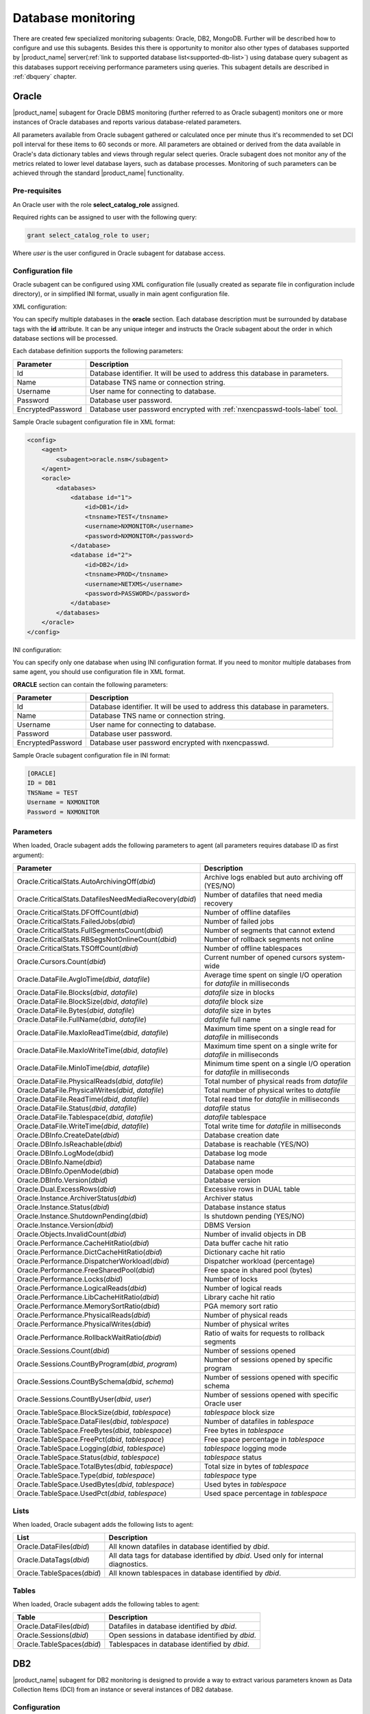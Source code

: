 .. _database-monitoring:

===================
Database monitoring
===================


There are created few specialized monitoring subagents: Oracle, DB2, MongoDB. Further
will be described how to configure and use this subagents. Besides this there is
opportunity to monitor also other types of databases supported by |product_name|
server(:ref:`link to supported database list<supported-db-list>`) using database query
subagent as this databases support receiving performance parameters using queries.
This subagent details are described in :ref:`dbquery` chapter.

.. _oracle-subagent:

Oracle
======

|product_name| subagent for Oracle DBMS monitoring (further referred to as Oracle subagent) monitors
one or more instances of Oracle databases and reports various database-related parameters.

All parameters available from Oracle subagent gathered or calculated once per minute thus it's
recommended to set DCI poll interval for these items to 60 seconds or more. All parameters are
obtained or derived from the data available in Oracle's data dictionary tables and views through
regular select queries. Oracle subagent does not monitor any of the metrics related to lower level
database layers, such as database processes. Monitoring of such parameters can be achieved through
the standard |product_name| functionality.

Pre-requisites
--------------

An Oracle user with the role **select_catalog_role** assigned.

Required rights can be assigned to user with the following query:

.. code-block:: sql

   grant select_catalog_role to user;

Where *user* is the user configured in Oracle subagent for database access.


Configuration file
------------------

Oracle subagent can be configured using XML configuration file (usually created
as separate file in configuration include directory), or in simplified INI format,
usually in main agent configuration file.

XML configuration:

You can specify multiple databases in the **oracle** section. Each database description
must be surrounded by database tags with the **id** attribute. It can be any unique integer
and instructs the Oracle subagent about the order in which database sections will be processed.

Each database definition supports the following parameters:

+----------------------------------------+------------------------------------------------------------------------------------------------------------+
| Parameter                              | Description                                                                                                |
+========================================+============================================================================================================+
| Id                                     | Database identifier. It will be used to address this database in parameters.                               |
+----------------------------------------+------------------------------------------------------------------------------------------------------------+
| Name                                   | Database TNS name or connection string.                                                                    |
+----------------------------------------+------------------------------------------------------------------------------------------------------------+
| Username                               | User name for connecting to database.                                                                      |
+----------------------------------------+------------------------------------------------------------------------------------------------------------+
| Password                               | Database user password.                                                                                    |
+----------------------------------------+------------------------------------------------------------------------------------------------------------+
| EncryptedPassword                      | Database user password encrypted with :ref:`nxencpasswd-tools-label` tool.                                 |
+----------------------------------------+------------------------------------------------------------------------------------------------------------+

Sample Oracle subagent configuration file in XML format:

.. code-block:: xml

   <config>
       <agent>
           <subagent>oracle.nsm</subagent>
       </agent>
       <oracle>
           <databases>
               <database id="1">
                   <id>DB1</id>
                   <tnsname>TEST</tnsname>
                   <username>NXMONITOR</username>
                   <password>NXMONITOR</password>
               </database>
               <database id="2">
                   <id>DB2</id>
                   <tnsname>PROD</tnsname>
                   <username>NETXMS</username>
                   <password>PASSWORD</password>
               </database>
           </databases>
       </oracle>
   </config>

INI configuration:

You can specify only one database when using INI configuration format. If you need
to monitor multiple databases from same agent, you should use configuration file in XML format.

**ORACLE** section can contain the following parameters:

+----------------------------------------+------------------------------------------------------------------------------------------------------------+
| Parameter                              | Description                                                                                                |
+========================================+============================================================================================================+
| Id                                     | Database identifier. It will be used to address this database in parameters.                               |
+----------------------------------------+------------------------------------------------------------------------------------------------------------+
| Name                                   | Database TNS name or connection string.                                                                    |
+----------------------------------------+------------------------------------------------------------------------------------------------------------+
| Username                               | User name for connecting to database.                                                                      |
+----------------------------------------+------------------------------------------------------------------------------------------------------------+
| Password                               | Database user password.                                                                                    |
+----------------------------------------+------------------------------------------------------------------------------------------------------------+
| EncryptedPassword                      | Database user password encrypted with nxencpasswd.                                                         |
+----------------------------------------+------------------------------------------------------------------------------------------------------------+

Sample Oracle subagent configuration file in INI format:

.. code-block:: cfg

   [ORACLE]
   ID = DB1
   TNSName = TEST
   Username = NXMONITOR
   Password = NXMONITOR

Parameters
----------

When loaded, Oracle subagent adds the following parameters to agent (all parameters requires database ID as first argument):

+---------------------------------------------------------+-----------------------------------------------------------------------------------+
| Parameter                                               | Description                                                                       |
+=========================================================+===================================================================================+
| Oracle.CriticalStats.AutoArchivingOff(*dbid*)           | Archive logs enabled but auto archiving off (YES/NO)                              |
+---------------------------------------------------------+-----------------------------------------------------------------------------------+
| Oracle.CriticalStats.DatafilesNeedMediaRecovery(*dbid*) | Number of datafiles that need media recovery                                      |
+---------------------------------------------------------+-----------------------------------------------------------------------------------+
| Oracle.CriticalStats.DFOffCount(*dbid*)                 | Number of offline datafiles                                                       |
+---------------------------------------------------------+-----------------------------------------------------------------------------------+
| Oracle.CriticalStats.FailedJobs(*dbid*)                 | Number of failed jobs                                                             |
+---------------------------------------------------------+-----------------------------------------------------------------------------------+
| Oracle.CriticalStats.FullSegmentsCount(*dbid*)          | Number of segments that cannot extend                                             |
+---------------------------------------------------------+-----------------------------------------------------------------------------------+
| Oracle.CriticalStats.RBSegsNotOnlineCount(*dbid*)       | Number of rollback segments not online                                            |
+---------------------------------------------------------+-----------------------------------------------------------------------------------+
| Oracle.CriticalStats.TSOffCount(*dbid*)                 | Number of offline tablespaces                                                     |
+---------------------------------------------------------+-----------------------------------------------------------------------------------+
| Oracle.Cursors.Count(*dbid*)                            | Current number of opened cursors system-wide                                      |
+---------------------------------------------------------+-----------------------------------------------------------------------------------+
| Oracle.DataFile.AvgIoTime(*dbid*, *datafile*)           | Average time spent on single I/O operation for *datafile* in milliseconds         |
+---------------------------------------------------------+-----------------------------------------------------------------------------------+
| Oracle.DataFile.Blocks(*dbid*, *datafile*)              | *datafile* size in blocks                                                         |
+---------------------------------------------------------+-----------------------------------------------------------------------------------+
| Oracle.DataFile.BlockSize(*dbid*, *datafile*)           | *datafile* block size                                                             |
+---------------------------------------------------------+-----------------------------------------------------------------------------------+
| Oracle.DataFile.Bytes(*dbid*, *datafile*)               | *datafile* size in bytes                                                          |
+---------------------------------------------------------+-----------------------------------------------------------------------------------+
| Oracle.DataFile.FullName(*dbid*, *datafile*)            | *datafile* full name                                                              |
+---------------------------------------------------------+-----------------------------------------------------------------------------------+
| Oracle.DataFile.MaxIoReadTime(*dbid*, *datafile*)       | Maximum time spent on a single read for *datafile* in milliseconds                |
+---------------------------------------------------------+-----------------------------------------------------------------------------------+
| Oracle.DataFile.MaxIoWriteTime(*dbid*, *datafile*)      | Maximum time spent on a single write for *datafile* in milliseconds               |
+---------------------------------------------------------+-----------------------------------------------------------------------------------+
| Oracle.DataFile.MinIoTime(*dbid*, *datafile*)           | Minimum time spent on a single I/O operation for *datafile* in milliseconds       |
+---------------------------------------------------------+-----------------------------------------------------------------------------------+
| Oracle.DataFile.PhysicalReads(*dbid*, *datafile*)       | Total number of physical reads from *datafile*                                    |
+---------------------------------------------------------+-----------------------------------------------------------------------------------+
| Oracle.DataFile.PhysicalWrites(*dbid*, *datafile*)      | Total number of physical writes to *datafile*                                     |
+---------------------------------------------------------+-----------------------------------------------------------------------------------+
| Oracle.DataFile.ReadTime(*dbid*, *datafile*)            | Total read time for *datafile* in milliseconds                                    |
+---------------------------------------------------------+-----------------------------------------------------------------------------------+
| Oracle.DataFile.Status(*dbid*, *datafile*)              | *datafile* status                                                                 |
+---------------------------------------------------------+-----------------------------------------------------------------------------------+
| Oracle.DataFile.Tablespace(*dbid*, *datafile*)          | *datafile* tablespace                                                             |
+---------------------------------------------------------+-----------------------------------------------------------------------------------+
| Oracle.DataFile.WriteTime(*dbid*, *datafile*)           | Total write time for *datafile* in milliseconds                                   |
+---------------------------------------------------------+-----------------------------------------------------------------------------------+
| Oracle.DBInfo.CreateDate(*dbid*)                        | Database creation date                                                            |
+---------------------------------------------------------+-----------------------------------------------------------------------------------+
| Oracle.DBInfo.IsReachable(*dbid*)                       | Database is reachable (YES/NO)                                                    |
+---------------------------------------------------------+-----------------------------------------------------------------------------------+
| Oracle.DBInfo.LogMode(*dbid*)                           | Database log mode                                                                 |
+---------------------------------------------------------+-----------------------------------------------------------------------------------+
| Oracle.DBInfo.Name(*dbid*)                              | Database name                                                                     |
+---------------------------------------------------------+-----------------------------------------------------------------------------------+
| Oracle.DBInfo.OpenMode(*dbid*)                          | Database open mode                                                                |
+---------------------------------------------------------+-----------------------------------------------------------------------------------+
| Oracle.DBInfo.Version(*dbid*)                           | Database version                                                                  |
+---------------------------------------------------------+-----------------------------------------------------------------------------------+
| Oracle.Dual.ExcessRows(*dbid*)                          | Excessive rows in DUAL table                                                      |
+---------------------------------------------------------+-----------------------------------------------------------------------------------+
| Oracle.Instance.ArchiverStatus(*dbid*)                  | Archiver status                                                                   |
+---------------------------------------------------------+-----------------------------------------------------------------------------------+
| Oracle.Instance.Status(*dbid*)                          | Database instance status                                                          |
+---------------------------------------------------------+-----------------------------------------------------------------------------------+
| Oracle.Instance.ShutdownPending(*dbid*)                 | Is shutdown pending (YES/NO)                                                      |
+---------------------------------------------------------+-----------------------------------------------------------------------------------+
| Oracle.Instance.Version(*dbid*)                         | DBMS Version                                                                      |
+---------------------------------------------------------+-----------------------------------------------------------------------------------+
| Oracle.Objects.InvalidCount(*dbid*)                     | Number of invalid objects in DB                                                   |
+---------------------------------------------------------+-----------------------------------------------------------------------------------+
| Oracle.Performance.CacheHitRatio(*dbid*)                | Data buffer cache hit ratio                                                       |
+---------------------------------------------------------+-----------------------------------------------------------------------------------+
| Oracle.Performance.DictCacheHitRatio(*dbid*)            | Dictionary cache hit ratio                                                        |
+---------------------------------------------------------+-----------------------------------------------------------------------------------+
| Oracle.Performance.DispatcherWorkload(*dbid*)           | Dispatcher workload (percentage)                                                  |
+---------------------------------------------------------+-----------------------------------------------------------------------------------+
| Oracle.Performance.FreeSharedPool(*dbid*)               | Free space in shared pool (bytes)                                                 |
+---------------------------------------------------------+-----------------------------------------------------------------------------------+
| Oracle.Performance.Locks(*dbid*)                        | Number of locks                                                                   |
+---------------------------------------------------------+-----------------------------------------------------------------------------------+
| Oracle.Performance.LogicalReads(*dbid*)                 | Number of logical reads                                                           |
+---------------------------------------------------------+-----------------------------------------------------------------------------------+
| Oracle.Performance.LibCacheHitRatio(*dbid*)             | Library cache hit ratio                                                           |
+---------------------------------------------------------+-----------------------------------------------------------------------------------+
| Oracle.Performance.MemorySortRatio(*dbid*)              | PGA memory sort ratio                                                             |
+---------------------------------------------------------+-----------------------------------------------------------------------------------+
| Oracle.Performance.PhysicalReads(*dbid*)                | Number of physical reads                                                          |
+---------------------------------------------------------+-----------------------------------------------------------------------------------+
| Oracle.Performance.PhysicalWrites(*dbid*)               | Number of physical writes                                                         |
+---------------------------------------------------------+-----------------------------------------------------------------------------------+
| Oracle.Performance.RollbackWaitRatio(*dbid*)            | Ratio of waits for requests to rollback segments                                  |
+---------------------------------------------------------+-----------------------------------------------------------------------------------+
| Oracle.Sessions.Count(*dbid*)                           | Number of sessions opened                                                         |
+---------------------------------------------------------+-----------------------------------------------------------------------------------+
| Oracle.Sessions.CountByProgram(*dbid*, *program*)       | Number of sessions opened by specific program                                     |
+---------------------------------------------------------+-----------------------------------------------------------------------------------+
| Oracle.Sessions.CountBySchema(*dbid*, *schema*)         | Number of sessions opened with specific schema                                    |
+---------------------------------------------------------+-----------------------------------------------------------------------------------+
| Oracle.Sessions.CountByUser(*dbid*, *user*)             | Number of sessions opened with specific Oracle user                               |
+---------------------------------------------------------+-----------------------------------------------------------------------------------+
| Oracle.TableSpace.BlockSize(*dbid*, *tablespace*)       | *tablespace* block size                                                           |
+---------------------------------------------------------+-----------------------------------------------------------------------------------+
| Oracle.TableSpace.DataFiles(*dbid*, *tablespace*)       | Number of datafiles in *tablespace*                                               |
+---------------------------------------------------------+-----------------------------------------------------------------------------------+
| Oracle.TableSpace.FreeBytes(*dbid*, *tablespace*)       | Free bytes in *tablespace*                                                        |
+---------------------------------------------------------+-----------------------------------------------------------------------------------+
| Oracle.TableSpace.FreePct(*dbid*, *tablespace*)         | Free space percentage in *tablespace*                                             |
+---------------------------------------------------------+-----------------------------------------------------------------------------------+
| Oracle.TableSpace.Logging(*dbid*, *tablespace*)         | *tablespace* logging mode                                                         |
+---------------------------------------------------------+-----------------------------------------------------------------------------------+
| Oracle.TableSpace.Status(*dbid*, *tablespace*)          | *tablespace* status                                                               |
+---------------------------------------------------------+-----------------------------------------------------------------------------------+
| Oracle.TableSpace.TotalBytes(*dbid*, *tablespace*)      | Total size in bytes of *tablespace*                                               |
+---------------------------------------------------------+-----------------------------------------------------------------------------------+
| Oracle.TableSpace.Type(*dbid*, *tablespace*)            | *tablespace* type                                                                 |
+---------------------------------------------------------+-----------------------------------------------------------------------------------+
| Oracle.TableSpace.UsedBytes(*dbid*, *tablespace*)       | Used bytes in *tablespace*                                                        |
+---------------------------------------------------------+-----------------------------------------------------------------------------------+
| Oracle.TableSpace.UsedPct(*dbid*, *tablespace*)         | Used space percentage in *tablespace*                                             |
+---------------------------------------------------------+-----------------------------------------------------------------------------------+


Lists
-----

When loaded, Oracle subagent adds the following lists to agent:

+----------------------------------------+------------------------------------------------------------------------------------------------------------+
| List                                   | Description                                                                                                |
+========================================+============================================================================================================+
| Oracle.DataFiles(*dbid*)               | All known datafiles in database identified by *dbid*.                                                      |
+----------------------------------------+------------------------------------------------------------------------------------------------------------+
| Oracle.DataTags(*dbid*)                | All data tags for database identified by *dbid*. Used only for internal diagnostics.                       |
+----------------------------------------+------------------------------------------------------------------------------------------------------------+
| Oracle.TableSpaces(*dbid*)             | All known tablespaces in database identified by *dbid*.                                                    |
+----------------------------------------+------------------------------------------------------------------------------------------------------------+


Tables
------

When loaded, Oracle subagent adds the following tables to agent:

+----------------------------------------+------------------------------------------------------------------------------------------------------------+
| Table                                  | Description                                                                                                |
+========================================+============================================================================================================+
| Oracle.DataFiles(*dbid*)               | Datafiles in database identified by *dbid*.                                                                |
+----------------------------------------+------------------------------------------------------------------------------------------------------------+
| Oracle.Sessions(*dbid*)                | Open sessions in database identified by *dbid*.                                                            |
+----------------------------------------+------------------------------------------------------------------------------------------------------------+
| Oracle.TableSpaces(*dbid*)             | Tablespaces in database identified by *dbid*.                                                              |
+----------------------------------------+------------------------------------------------------------------------------------------------------------+


.. _db2-subagent:

DB2
===

|product_name| subagent for DB2 monitoring is designed to provide a way to extract various parameters
known as Data Collection Items (DCI) from an instance or several instances of DB2 database.

Configuration
-------------

DB2 subagent can be configured in two ways. The first one would be a simple INI file and the
second one would be an XML configuration file. Please note that to use the XML configuration,
you first need to declare the XML file in the DB2 section of the INI configuration file. The
details are below.

The configuration section in INI file looks like the following:

.. code-block:: cfg

   SubAgent          = db2.nsm

   [DB2]
   DBName            = dbname
   DBAlias           = dbalias
   UserName          = dbuser
   Password          = mypass123
   QueryInterval     = 60
   ReconnectInterval = 30

Parameters:

.. list-table::
   :widths: 20 20 70 20
   :header-rows: 1

   * - Parameter
     - Format
     - Description
     - Default value
   * - DBName
     - string
     - The name of the database to connect to
     -
   * - DBAlias
     - string
     - The alias of the database to connect to
     -
   * - UserName
     - string
     - The name of the user for the database to connect to
     -
   * - Password
     - string
     - The password for the database to connect to
     -
   * - EncryptedPassword
     - string
     - The encrypted password for the database to connect to (use nxencpasswd for encryption)
     -
   * - QueryInterval
     - milliseconds
     - The interval to perform queries with
     - 60
   * - ReconnectInterval
     - milliseconds
     - The interval to try to reconnect to the database if the connection was lost or could not be established
     - 30

XML configuration allows the monitoring of several database instances.

To be able to use the XML configuration file, you first need to specify the file to use in the
DB2 section of the INI file. The syntax is as follows:

.. code-block:: cfg

   SubAgent          = db2.nsm

   [DB2]
   ConfigFile        = /myhome/configs/db2.xml

.. note:
  Note that all other entries in the DB2 will be ignored.

.. list-table::
   :widths: 20 20 70 20
   :header-rows: 1

   * - Parameter
     - Format
     - Description
     - Default value
   * - ConfigFile
     - string
     - The path to the XML configuration file
     -

The XML configuration file itself should look like this:

.. code-block:: xml

   <config>
       <db2sub>
           <db2 id="1">
               <dbname>dbname</dbname>
               <dbalias>dbalias</dbalias>
               <username>dbuser</username>
               <password>mypass123</password>
               <queryinterval>60</queryinterval>
               <reconnectinterval>30</reconnectinterval>
           </db2>
           <db2 id="2">
               <dbname>dbname1</dbname>
               <dbalias>dbalias1</dbalias>
               <username>dbuser1</username>
               <password>mypass456</password>
               <queryinterval>60</queryinterval>
               <reconnectinterval>30</reconnectinterval>
           </db2>
       </db2sub>
   </config>

As you can see, the parameters are the same as the ones from the INI configuration. Each database
declaration must be placed in the ``db2sub`` tag and enclosed in the ``db2`` tag. The ``db2`` tag
must have a numerical id which has to be a positive integer greater than 0.

Provided parameters
~~~~~~~~~~~~~~~~~~~

To get a DCI from the subagent, you need to specify the id from the ``db2`` entry in the XML
configuration file (in case of INI configuration, the id will be **1**). To specify the id, you
need to add it enclosed in brackets to the name of the parameter that is being requested (e.g.,
``db2.parameter.to.request(**1**)``). In the example, the parameter ``db2.parameter.to.request``
from the database with the id **1** will be returned.

.. list-table::
   :widths: 40 20 20 70
   :header-rows: 1

   * - Parameter
     - Arguments
     - Return type
     - Description
   * - DB2.Instance.Version(*)
     - Database id
     - DCI_DT_STRING
     - DBMS version
   * - DB2.Table.Available(*)
     - Database id
     - DCI_DT_INT
     - The number of available tables
   * - DB2.Table.Unavailable(*)
     - Database id
     - DCI_DT_INT
     - The number of unavailable tables
   * - DB2.Table.Data.LogicalSize(*)
     - Database id
     - DCI_DT_INT64
     - Data object logical size in kilobytes
   * - DB2.Table.Data.PhysicalSize(*)
     - Database id
     - DCI_DT_INT64
     - Data object physical size in kilobytes
   * - DB2.Table.Index.LogicalSize(*)
     - Database id
     - DCI_DT_INT64
     - Index object logical size in kilobytes
   * - DB2.Table.Index.PhysicalSize(*)
     - Database id
     - DCI_DT_INT64
     - Index object physical size in kilobytes
   * - DB2.Table.Long.LogicalSize(*)
     - Database id
     - DCI_DT_INT64
     - Long object logical size in kilobytes
   * - DB2.Table.Long.PhysicalSize(*)
     - Database id
     - DCI_DT_INT64
     - Long object physical size in kilobytes
   * - DB2.Table.Lob.LogicalSize(*)
     - Database id
     - DCI_DT_INT64
     - LOB object logical size in kilobytes
   * - DB2.Table.Lob.PhysicalSize(*)
     - Database id
     - DCI_DT_INT64
     - LOB object physical size in kilobytes
   * - DB2.Table.Xml.LogicalSize(*)
     - Database id
     - DCI_DT_INT64
     - XML object logical size in kilobytes
   * - DB2.Table.Xml.PhysicalSize(*)
     - Database id
     - DCI_DT_INT64
     - XML object physical size in kilobytes
   * - DB2.Table.Index.Type1(*)
     - Database id
     - DCI_DT_INT
     - The number of tables using type-1 indexes
   * - DB2.Table.Index.Type2(*)
     - Database id
     - DCI_DT_INT
     - The number of tables using type-2 indexes
   * - DB2.Table.Reorg.Pending(*)
     - Database id
     - DCI_DT_INT
     - The number of tables pending reorganization
   * - DB2.Table.Reorg.Aborted(*)
     - Database id
     - DCI_DT_INT
     - The number of tables in aborted reorganization state
   * - DB2.Table.Reorg.Executing(*)
     - Database id
     - DCI_DT_INT
     - The number of tables in executing reorganization state
   * - DB2.Table.Reorg.Null(*)
     - Database id
     - DCI_DT_INT
     - The number of tables in null reorganization state
   * - DB2.Table.Reorg.Paused(*)
     - Database id
     - DCI_DT_INT
     - The number of tables in paused reorganization state
   * - DB2.Table.Reorg.Alters(*)
     - Database id
     - DCI_DT_INT
     - The number of reorg recommend alter operations
   * - DB2.Table.Load.InProgress(*)
     - Database id
     - DCI_DT_INT
     - The number of tables with load in progress status
   * - DB2.Table.Load.Pending(*)
     - Database id
     - DCI_DT_INT
     - The number of tables with load pending status
   * - DB2.Table.Load.Null(*)
     - Database id
     - DCI_DT_INT
     - The number of tables with load status neither in progress nor pending
   * - DB2.Table.Readonly(*)
     - Database id
     - DCI_DT_INT
     - The number of tables in Read Access Only state
   * - DB2.Table.NoLoadRestart(*)
     - Database id
     - DCI_DT_INT
     - The number of tables in a state that won't allow a load restart
   * - DB2.Table.Index.Rebuild(*)
     - Database id
     - DCI_DT_INT
     - The number of tables with indexes that require rebuild
   * - DB2.Table.Rid.Large(*)
     - Database id
     - DCI_DT_INT
     - The number of tables that use large row IDs
   * - DB2.Table.Rid.Usual(*)
     - Database id
     - DCI_DT_INT
     - The number of tables that don't use large row IDs
   * - DB2.Table.Rid.Pending(*)
     - Database id
     - DCI_DT_INT
     - The number of tables that use large row Ids but not all indexes have been rebuilt yet
   * - DB2.Table.Slot.Large(*)
     - Database id
     - DCI_DT_INT
     - The number of tables that use large slots
   * - DB2.Table.Slot.Usual(*)
     - Database id
     - DCI_DT_INT
     - The number of tables that don't use large slots
   * - DB2.Table.Slot.Pending(*)
     - Database id
     - DCI_DT_INT
     - The number of tables that use large slots but there has not yet been an offline table reorganization or table truncation operation
   * - DB2.Table.DictSize(*
     - Database id
     - DCI_DT_INT64
     - Size of the dictionary in bytes
   * - DB2.Table.Scans(*)
     - Database id
     - DCI_DT_INT64
     - The number of scans on all tables
   * - DB2.Table.Row.Read(*)
     - Database id
     - DCI_DT_INT64
     - The number of reads on all tables
   * - DB2.Table.Row.Inserted(*)
     - Database id
     - DCI_DT_INT64
     - The number of insertions attempted on all tables
   * - DB2.Table.Row.Updated(*)
     - Database id
     - DCI_DT_INT64
     - The number of updates attempted on all tables
   * - DB2.Table.Row.Deleted(*)
     - Database id
     - DCI_DT_INT64
     - The number of deletes attempted on all tables
   * - DB2.Table.Overflow.Accesses(*)
     - Database id
     - DCI_DT_INT64
     - The number of r/w operations on overflowed rows of all tables
   * - DB2.Table.Overflow.Creates(*)
     - Database id
     - DCI_DT_INT64
     - The number of overflowed rows created on all tables
   * - DB2.Table.Reorg.Page(*)
     - Database id
     - DCI_DT_INT64
     - The number of page reorganizations executed for all tables
   * - DB2.Table.Data.LogicalPages(*)
     - Database id
     - DCI_DT_INT64
     - The number of logical pages used on disk by data
   * - DB2.Table.Lob.LogicalPages(*)
     - Database id
     - DCI_DT_INT64
     - The number of logical pages used on disk by LOBs
   * - DB2.Table.Long.LogicalPages(*)
     - Database id
     - DCI_DT_INT64
     - The number of logical pages used on disk by long data
   * - DB2.Table.Index.LogicalPages(*)
     - Database id
     - DCI_DT_INT64
     - The number of logical pages used on disk by indexes
   * - DB2.Table.Xda.LogicalPages(*)
     - Database id
     - DCI_DT_INT64
     - The number of logical pages used on disk by XDA (XML storage object)
   * - DB2.Table.Row.NoChange(*)
     - Database id
     - DCI_DT_INT64
     - The number of row updates that yielded no changes
   * - DB2.Table.Lock.WaitTime(*)
     - Database id
     - DCI_DT_INT64
     - The total elapsed time spent waiting for locks (ms)
   * - DB2.Table.Lock.WaitTimeGlob(*)
     - Database id
     - DCI_DT_INT64
     - The total elapsed time spent on global lock waits (ms)
   * - DB2.Table.Lock.Waits(*)
     - Database id
     - DCI_DT_INT64
     - The total amount of locks occurred
   * - DB2.Table.Lock.WaitsGlob(*)
     - Database id
     - DCI_DT_INT64
     - The total amount of global locks occurred
   * - DB2.Table.Lock.EscalsGlob(*)
     - Database id
     - DCI_DT_INT64
     - The number of lock escalations on a global lock
   * - DB2.Table.Data.Sharing.Shared(*)
     - Database id
     - DCI_DT_INT
     - The number of fully shared tables
   * - DB2.Table.Data.Sharing.BecomingShared(*)
     - Database id
     - DCI_DT_INT
     - The number of tables being in the process of becoming shared
   * - DB2.Table.Data.Sharing.NotShared(*)
     - Database id
     - DCI_DT_INT
     - The number of tables not being shared
   * - DB2.Table.Data.Sharing.BecomingNotShared(*)
     - Database id
     - DCI_DT_INT
     - The number of tables being in the process of becoming not shared
   * - DB2.Table.Data.Sharing.RemoteLockWaitCount(*)
     - Database id
     - DCI_DT_INT64
     - The number of exits from the NOT_SHARED data sharing state
   * - DB2.Table.Data.Sharing.RemoteLockWaitTime(*)
     - Database id
     - DCI_DT_INT64
     - The time spent on waiting for a table to become shared
   * - DB2.Table.DirectWrites(*)
     - Database id
     - DCI_DT_INT64
     - The number of write operations that don't use the buffer pool
   * - DB2.Table.DirectWriteReqs(*)
     - Database id
     - DCI_DT_INT64
     - The number of request to perform a direct write operation
   * - DB2.Table.DirectRead(*)
     - Database id
     - DCI_DT_INT64
     - The number of read operations that don't use the buffer pool
   * - DB2.Table.DirectReadReqs(*)
     - Database id
     - DCI_DT_INT64
     - The number of request to perform a direct read operation
   * - DB2.Table.Data.LogicalReads(*)
     - Database id
     - DCI_DT_INT64
     - The number of data pages that are logically read from the buffer pool
   * - DB2.Table.Data.PhysicalReads(*)
     - Database id
     - DCI_DT_INT64
     - The number of data pages that are physically read
   * - DB2.Table.Data.Gbp.LogicalReads(*)
     - Database id
     - DCI_DT_INT64
     - The number of times that a group buffer pool (GBP) page is requested from the GBP
   * - DB2.Table.Data.Gbp.PhysicalReads(*)
     - Database id
     - DCI_DT_INT64
     - The number of times that a group buffer pool (GBP) page is read into the local buffer pool (LBP)
   * - DB2.Table.Data.Gbp.InvalidPages(*)
     - Database id
     - DCI_DT_INT64
     - The number of times that a group buffer pool (GBP) page is requested from the GBP when the version stored in the local buffer pool (LBP) is invalid
   * - DB2.Table.Data.Lbp.PagesFound(*)
     - Database id
     - DCI_DT_INT64
     - The number of times that a data page is present in the local buffer pool (LBP)
   * - DB2.Table.Data.Lbp.IndepPagesFound(*)
     - Database id
     - DCI_DT_INT64
     - The number of group buffer pool (GBP) independent pages found in a local buffer pool (LBP)
   * - DB2.Table.Xda.LogicalReads(*)
     - Database id
     - DCI_DT_INT64
     - The number of data pages for XML storage objects (XDA) that are logically read from the buffer pool
   * - DB2.Table.Xda.PhysicalReads(*)
     - Database id
     - DCI_DT_INT64
     - The number of data pages for XML storage objects (XDA) that are physically read
   * - DB2.Table.Xda.Gbp.LogicalReads(*)
     - Database id
     - DCI_DT_INT64
     - The number of times that a data page for an XML storage object (XDA) is requested from the group buffer pool (GBP)
   * - DB2.Table.Xda.Gbp.PhysicalReads(*)
     - Database id
     - DCI_DT_INT64
     - The number of times that a group buffer pool (GBP) dependent data page for an XML storage object (XDA) is read into the local buffer pool (LBP)
   * - DB2.Table.Xda.Gbp.InvalidPages(*)
     - Database id
     - DCI_DT_INT64
     - The number of times that a page for an XML storage objects (XDA) is requested from the group buffer pool (GBP) because the version in the local buffer pool (LBP) is invalid
   * - DB2.Table.Xda.Lbp.PagesFound(*)
     - Database id
     - DCI_DT_INT64
     - The number of times that an XML storage objects (XDA) page is present in the local buffer pool (LBP)
   * - DB2.Table.Xda.Gbp.IndepPagesFound(*)
     - Database id
     - DCI_DT_INT64
     - The number of group buffer pool (GBP) independent XML storage object (XDA) pages found in the local buffer pool (LBP)
   * - DB2.Table.DictNum(*)
     - Database id
     - DCI_DT_INT64
     - The number of page-level compression dictionaries created or recreated
   * - DB2.Table.StatsRowsModified(*)
     - Database id
     - DCI_DT_INT64
     - The number of rows modified since the last RUNSTATS
   * - DB2.Table.ColObjectLogicalPages(*)
     - Database id
     - DCI_DT_INT64
     - The number of logical pages used on disk by column-organized data
   * - DB2.Table.Organization.Rows(*)
     - Database id
     - DCI_DT_INT
     - The number of tables with row-organized data
   * - DB2.Table.Organization.Cols(*)
     - Database id
     - DCI_DT_INT
     - The number of tables with column-organized data
   * - DB2.Table.Col.LogicalReads(*)
     - Database id
     - DCI_DT_INT
     - The number of column-organized pages that are logically read from the buffer pool
   * - DB2.Table.Col.PhysicalReads(*)
     - Database id
     - DCI_DT_INT
     - The number of column-organized pages that are physically read
   * - DB2.Table.Col.Gbp.LogicalReads(*)
     - Database id
     - DCI_DT_INT
     - The number of times that a group buffer pool (GBP) dependent column-organized page is requested from the GBP
   * - DB2.Table.Col.Gbp.PhysicalReads(*)
     - Database id
     - DCI_DT_INT
     - The number of times that a group buffer pool (GBP) dependent column-organized page is read into the local buffer pool (LBP) from disk
   * - DB2.Table.Col.Gbp.InvalidPages(*)
     - Database id
     - DCI_DT_INT
     - The number of times that a column-organized page is requested from the group buffer pool (GBP) when the page in the local buffer pool (LBP) is invalid
   * - DB2.Table.Col.Lbp.PagesFound(*)
     - Database id
     - DCI_DT_INT
     - The number of times that a column-organized page is present in the local buffer pool (LBP)
   * - DB2.Table.Col.Gbp.IndepPagesFound(*)
     - Database id
     - DCI_DT_INT
     - The number of group buffer pool (GBP) independent column-organized pages found in the local buffer pool (LBP)
   * - DB2.Table.ColsReferenced(*)
     - Database id
     - DCI_DT_INT
     - The number of columns referenced during the execution of a section for an SQL statement
   * - DB2.Table.SectionExecutions(*)
     - Database id
     - DCI_DT_INT
     - The number of section executions that referenced columns in tables using a scan


.. _mongodb-subagent:

MongoDB
=======

.. versionadded:: 2.0-M3

|product_name| subagent for MongoDB monitoring. Monitors one or more instances of MongoDB databases and
reports various database-related parameters.

All parameters available from MongoDB subagent gathered or calculated once per minute thus it's
recommended to set DCI poll interval for these items to 60 seconds or more. It is supposed that
by one agent will be monitored databases with same version.

Building mongodb subagent
-------------------------

Use "--with-mongodb=/path/to/mongoc driver" parameter to include MongoDB subagent in build. Was tested with
mongo-c-driver-1.1.0.

Agent Start
-----------

While start of subagent at least one database should be up and running. Otherwise subagent will not start.
On start subagent requests serverStatus to get list of possible DCI. This list may vary from version to version
of MongoDB.

Configuration file
------------------

.. todo:
  Add description of configuration string for connection to database.

Parameters
----------

There are 2 types of parameters: serverStatus parameters, that are generated form response on a subagent start
and predefined for database status.

Description of serverStatus parameters can be found there: `serverStatus <http://docs.mongodb.org/manual/reference/command/serverStatus/>`_.
In this type of DCI should be given id of server from where parameter should be taken.

Description of database status parameters can be found there: `dbStats <http://docs.mongodb.org/master/reference/command/dbStats/>`_.

.. list-table::
   :widths: 50 100
   :header-rows: 1

   * - Parameter
     - Description
   * - MongoDB.collectionsNum(*id*,\ *databaseName*)
     - Contains a count of the number of collections in that database.
   * - MongoDB.objectsNum(*id*,\ *databaseName*)
     - Contains a count of the number of objects (i.e. documents) in the database across all collections.
   * - MongoDB.avgObjSize(*id*,\ *databaseName*)
     - The average size of each document in bytes.
   * - MongoDB.dataSize(*id*,\ *databaseName*)
     - The total size in bytes of the data held in this database including the padding factor.
   * - MongoDB.storageSize(*id*,\ *databaseName*)
     - The total amount of space in bytes allocated to collections in this database for document storage.
   * - MongoDB.numExtents(*id*,\ *databaseName*)
     - Contains a count of the number of extents in the database across all collections.
   * - MongoDB.indexesNum(*id*,\ *databaseName*)
     - Contains a count of the total number of indexes across all collections in the database.
   * - MongoDB.indexSize(*id*,\ *databaseName*)
     - The total size in bytes of all indexes created on this database.
   * - MongoDB.fileSize(*id*,\ *databaseName*)
     - The total size in bytes of the data files that hold the database.
   * - MongoDB.nsSizeMB(*id*,\ *databaseName*)
     - The total size of the namespace files (i.e. that end with .ns) for this database.


List
----

.. list-table::
   :widths: 50 100
   :header-rows: 1

   * - Parameter
     - Description
   * - MongoDB.ListDatabases(*id*)
     - Returns list of databases existing on this server


.. _informix-subagent:

Informix
========

|product_name| subagent for Informix (further referred to as Informix subagent) monitors one or more Informix databases and reports database-related parameters.

All parameters available from Informix subagent are gathered or calculated once per minute, thus its recommended to set DCI poll interval for these items to 60 seconds or more. All parameters are obtained or derived from the data available in Informix system catalogs. Informix subagent does not monitor any of the metrics related to lower level database layers, such as database processes. Monitoring of such parameters can be achieved through the standard |product_name| functionality.

Pre-requisites
--------------

A database user must have access rights to Informix system catalog tables.

Configuration
-------------

You can specify multiple databases in the informix section. Each database description must be surrounded by database tags with the id attribute. Id can be any unique integer, it instructs the Informix subagent about the order in which database sections will be processed.

Each database definition supports the following parameters:


.. list-table::
   :widths: 50 100
   :header-rows: 1

   * - Parameter
     - Description
   * - Id
     - Database identifier. It will be used to address this database in parameters.
   * - Name
     - Database name. This is a name of Informix DSN.
   * - Server
     - Name of the Informix server.
   * - UserName
     - User name for connecting to database.
   * - Password
     - Database user password.

Configuration example:

.. code-block:: cfg

    Subagent=informix.nsm

    [informix]
    ID=db1
    DBName = instance1
    DBLogin = user
    DBPassword = password

Provided parameters
~~~~~~~~~~~~~~~~~~~

To get a DCI from the subagent, you need to specify the id from the ``informix`` entry in the XML
configuration file (in case of INI configuration, the id will be **1**). To specify the id, you
need to add it enclosed in brackets to the name of the parameter that is being requested (e.g.,
``informix.parameter.to.request(**1**)``). In the example, the parameter ``informix.parameter.to.request``
from the database with the id **1** will be returned.

.. list-table::
   :widths: 40 20 20 70
   :header-rows: 1

   * - Parameter
     - Arguments
     - Return type
     - Description
   * - Informix.Session.Count(*)
     - Database id
     - DCI_DT_INT
     - Number of sessions opened
   * - Informix.Database.Owner(*)
     - Database id
     - DCI_DT_STRING
     - The database creation date
   * - Informix.Database.Logged(*)
     - Database id
     - DCI_DT_INT
     - Returns 1 if the database is logged, 0 - otherwise
   * - Informix.Dbspace.Pages.PageSize(*)
     - Database id
     - DCI_DT_INT
     - A size of a dbspace page in bytes
   * - Informix.Dbspace.Pages.PageSize(*)
     - Database id
     - DCI_DT_INT
     - A number of pages used in the dbspace
   * - Informix.Dbspace.Pages.Free(*)
     - Database id
     - DCI_DT_INT
     - A number of free pages in the dbspace
   * - Informix.Dbspace.Pages.FreePerc(*)
     - Database id
     - DCI_DT_INT
     - Percentage of free space in the dbspace


.. _mysql-subagent:

MySQL
=====

|product_name| subagent for MySQL monitoring. Monitors one or more instances of MySQL databases and
reports various database-related parameters.

MySQL subagent requires |product_name| the MySQL driver to be available in the system.

Configuration
-------------

You can specify one or multiple databases in the MySQL section. In case of single database
definition simply set all required parameters under ``[mysql]`` section. In multi database
configuration define each database under ``mysql/databases/<name>`` section with unique
``<name>`` for each database. If no id provided ``<name>`` of the section will be used as a
database id.


Each database definition supports the following parameters:

.. list-table::
   :widths: 50 200 200
   :header-rows: 1

   * - Parameter
     - Description
     - Default value
   * - Id
     - Database identifier. It will be used to address this database in parameters.
     - localdb - for single DB definition; last part of section name - for multi database definition
   * - Name
     - Database name. This is a name of MySQL DSN.
     - information_schema
   * - Server
     - Name or IP of the MySQL server.
     - 127.0.0.1
   * - UserName
     - User name for connecting to database.
     - netxms
   * - Password
     - Database user password or encrypted password. To encrypt password check :ref:`nxencpasswd-tools-label` tool.
     -

Single database configuration example:

.. code-block:: cfg

    Subagent=mysql.nsm

    [mysql]
    ID=db1
    DBName = instance1
    DBLogin = user
    DBPassword = password


Multi database configuration example:

.. code-block:: cfg

    Subagent=mysql.nsm

    [mysql/databases/database#1]
    ID=db1
    DBName = instance1
    DBLogin = user
    DBPassword = password
    Server = netxms.demo


    [mysql/databases/local]
    DBName = information_schema
    DBLogin = user
    DBPassword = encPassword
    Server = 127.0.0.1


Provided parameters
-------------------

.. list-table::
   :widths: 50 100
   :header-rows: 1

   * - Parameter
     - Description
   * - MySQL.Connections.Aborted(*id*)
     - aborted connections
   * - MySQL.Connections.BytesReceived(*id*)
     - bytes received from all clients
   * - MySQL.Connections.BytesSent(*id*)
     - bytes sent to all clients
   * - MySQL.Connections.Current(*id*)
     - number of active connections
   * - MySQL.Connections.CurrentPerc(*id*)
     - connection pool usage (%)
   * - MySQL.Connections.Failed(*id*)
     - failed connection attempts
   * - MySQL.Connections.Limit(*id*)
     - maximum possible number of simultaneous connections
   * - MySQL.Connections.Max(*id*)
     - maximum number of simultaneous connections
   * - MySQL.Connections.MaxPerc(*id*)
     - maximum connection pool usage  (%)
   * - MySQL.Connections.Total(*id*)
     - cumulative connection count
   * - MySQL.InnoDB.BufferPool.Dirty(*id*)
     - InnoDB used buffer pool space in dirty pages
   * - MySQL.InnoDB.BufferPool.DirtyPerc(*id*)
     - InnoDB used buffer pool space in dirty pages (%)
   * - MySQL.InnoDB.BufferPool.Free(*id*)
     - InnoDB free buffer pool space
   * - MySQL.InnoDB.BufferPool.FreePerc(*id*)
     - InnoDB free buffer pool space (%)
   * - MySQL.InnoDB.BufferPool.Size(*id*)
     - InnoDB buffer pool size
   * - MySQL.InnoDB.BufferPool.Used(*id*)
     - InnoDB used buffer pool space
   * - MySQL.InnoDB.BufferPool.UsedPerc(*id*)
     - InnoDB used buffer pool space (%)
   * - MySQL.InnoDB.DiskReads(*id*)
     - InnoDB disk reads
   * - MySQL.InnoDB.ReadCacheHitRatio(*id*)
     - InnoDB read cache hit ratio (%)
   * - MySQL.InnoDB.ReadRequest(*id*)
     - InnoDB read requests
   * - MySQL.InnoDB.WriteRequest(*id*)
     - InnoDB write requests
   * - MySQL.IsReachable(*id*)
     - is database reachable
   * - MySQL.MyISAM.KeyCacheFree(*id*)
     - MyISAM key cache free space
   * - MySQL.MyISAM.KeyCacheFreePerc(*id*)
     - MyISAM key cache free space (%)
   * - MySQL.MyISAM.KeyCacheReadHitRatio(*id*)
     - MyISAM key cache read hit ratio (%)
   * - MySQL.MyISAM.KeyCacheSize(*id*)
     - MyISAM key cache size
   * - MySQL.MyISAM.KeyCacheUsed(*id*)
     - MyISAM key cache used space
   * - MySQL.MyISAM.KeyCacheUsedPerc(*id*)
     - MyISAM key cache used space (%)
   * - MySQL.MyISAM.KeyCacheWriteHitRatio(*id*)
     - MyISAM key cache write hit ratio (%)
   * - MySQL.MyISAM.KeyDiskReads(*id*)
     - MyISAM key cache disk reads
   * - MySQL.MyISAM.KeyDiskWrites(*id*)
     - MyISAM key cache disk writes
   * - MySQL.MyISAM.KeyReadRequests(*id*)
     - MyISAM key cache read requests
   * - MySQL.MyISAM.KeyWriteRequests(*id*)
     - MyISAM key cache write requests
   * - MySQL.OpenFiles.Current(*id*)
     - open files
   * - MySQL.OpenFiles.CurrentPerc(*id*)
     - open file pool usage (%)
   * - MySQL.OpenFiles.Limit(*id*)
     - maximum possible number of open files
   * - MySQL.Queries.Cache.HitRatio(*id*)
     - query cache hit ratio (%)
   * - MySQL.Queries.Cache.Hits(*id*)
     - query cache hits
   * - MySQL.Queries.Cache.Size(*id*)
     - query cache size
   * - MySQL.Queries.ClientsTotal(*id*)
     - number of queries executed by clients
   * - MySQL.Queries.Delete(*id*)
     - number of DELETE queries
   * - MySQL.Queries.DeleteMultiTable(*id*)
     - number of multitable DELETE queries
   * - MySQL.Queries.Insert(*id*)
     - number of INSERT queries
   * - MySQL.Queries.Select(*id*)
     - number of SELECT queries
   * - MySQL.Queries.Slow(*id*)
     - slow queries
   * - MySQL.Queries.SlowPerc(*id*)
     - slow queries (%)
   * - MySQL.Queries.Total(*id*)
     - number of queries
   * - MySQL.Queries.Update(*id*)
     - number of UPDATE queries
   * - MySQL.Queries.UpdateMultiTable(*id*)
     - number of multitable UPDATE queries
   * - MySQL.Server.Uptime(*id*)
     - server uptime
   * - MySQL.Sort.MergePasses(*id*)
     - sort merge passes
   * - MySQL.Sort.MergeRatio(*id*)
     - sort merge ratio (%)
   * - MySQL.Sort.Range(*id*)
     - number of sorts using ranges
   * - MySQL.Sort.Scan(*id*)
     - number of sorts using table scans
   * - MySQL.Tables.Fragmented(*id*)
     - fragmented tables
   * - MySQL.Tables.Open(*id*)
     - open tables
   * - MySQL.Tables.OpenLimit(*id*)
     - maximum possible number of open tables
   * - MySQL.Tables.OpenPerc(*id*)
     - table open cache usage (%)
   * - MySQL.Tables.Opened(*id*)
     - tables that have been opened
   * - MySQL.TempTables.Created(*id*)
     - temporary tables created
   * - MySQL.TempTables.CreatedOnDisk(*id*)
     - temporary tables created on disk
   * - MySQL.TempTables.CreatedOnDiskPerc(*id*)
     - temporary tables created on disk (%)
   * - MySQL.Threads.CacheHitRatio(*id*)
     - thread cache hit ratio (%)
   * - MySQL.Threads.CacheSize(*id*)
     - thread cache size
   * - MySQL.Threads.Created(*id*)
     - threads created
   * - MySQL.Threads.Running(*id*)
     - threads running
